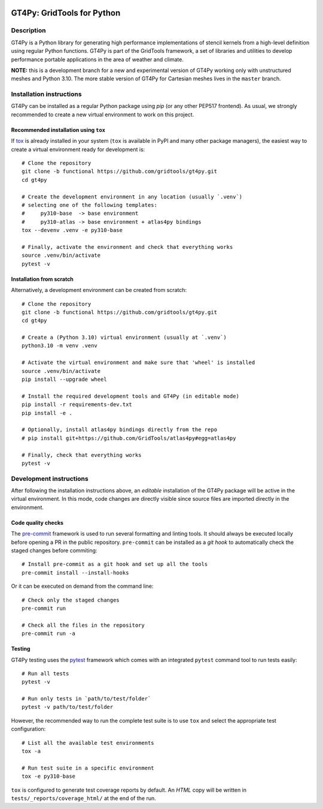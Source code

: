 |tox| |format|

.. |tox| image:: https://github.com/GridTools/gt4py/actions/workflows/test.yml/badge.svg?branch=functional
   :alt:
.. |format| image:: https://github.com/GridTools/gt4py/actions/workflows/qa.yml/badge.svg?branch=functional
   :alt:


GT4Py: GridTools for Python
===========================


Description
-----------

GT4Py is a Python library for generating high performance implementations
of stencil kernels from a high-level definition using regular Python
functions. GT4Py is part of the GridTools framework, a set of libraries
and utilities to develop performance portable applications in the area
of weather and climate.

**NOTE:** this is a development branch for a new and experimental version
of GT4Py working only with unstructured meshes and Python 3.10. The more
stable version of GT4Py for Cartesian meshes lives in the ``master`` branch.


Installation instructions
-------------------------

GT4Py can be installed as a regular Python package using *pip* (or any
other PEP517 frontend). As usual, we strongly recommended to create a
new virtual environment to work on this project.

Recommended installation using ``tox``
~~~~~~~~~~~~~~~~~~~~~~~~~~~~~~~~~~~~~~

If `tox <https://tox.wiki/en/latest/#>`_ is already installed in your system (``tox`` is available in PyPI
and many other package managers), the easiest way to create
a virtual environment ready for development is::

    # Clone the repository
    git clone -b functional https://github.com/gridtools/gt4py.git
    cd gt4py

    # Create the development environment in any location (usually `.venv`)
    # selecting one of the following templates:
    #     py310-base  -> base environment
    #     py310-atlas -> base environment + atlas4py bindings
    tox --devenv .venv -e py310-base

    # Finally, activate the environment and check that everything works
    source .venv/bin/activate
    pytest -v

Installation from scratch
~~~~~~~~~~~~~~~~~~~~~~~~~

Alternatively, a development environment can be created from scratch::

    # Clone the repository
    git clone -b functional https://github.com/gridtools/gt4py.git
    cd gt4py

    # Create a (Python 3.10) virtual environment (usually at `.venv`)
    python3.10 -m venv .venv

    # Activate the virtual environment and make sure that 'wheel' is installed
    source .venv/bin/activate
    pip install --upgrade wheel

    # Install the required development tools and GT4Py (in editable mode)
    pip install -r requirements-dev.txt
    pip install -e .

    # Optionally, install atlas4py bindings directly from the repo
    # pip install git+https://github.com/GridTools/atlas4py#egg=atlas4py

    # Finally, check that everything works
    pytest -v


Development instructions
------------------------

After following the installation instructions above, an *editable*  installation
of the GT4Py package will be active in the virtual environment. In this mode,
code changes are directly visible since source files are imported directly in
the environment.

Code quality checks
~~~~~~~~~~~~~~~~~~~

The `pre-commit <https://pre-commit.com/>`_ framework is used to run several formatting and linting tools.
It should always be executed locally before opening a PR in the public repository.
``pre-commit`` can be installed as a *git hook* to automatically check the staged
changes before commiting::

    # Install pre-commit as a git hook and set up all the tools
    pre-commit install --install-hooks

Or it can be executed on demand from the command line::

    # Check only the staged changes
    pre-commit run

    # Check all the files in the repository
    pre-commit run -a

Testing
~~~~~~~

GT4Py testing uses the `pytest <https://pytest.org/>`_ framework which comes with an integrated ``pytest``
command tool to run tests easily::

    # Run all tests
    pytest -v

    # Run only tests in `path/to/test/folder`
    pytest -v path/to/test/folder

However, the recommended way to run the complete test suite is to use ``tox``
and select the appropriate test configuration::

    # List all the available test environments
    tox -a

    # Run test suite in a specific environment
    tox -e py310-base

``tox`` is configured to generate test coverage reports by default. An `HTML`
copy will be written in ``tests/_reports/coverage_html/`` at the end of the run.

